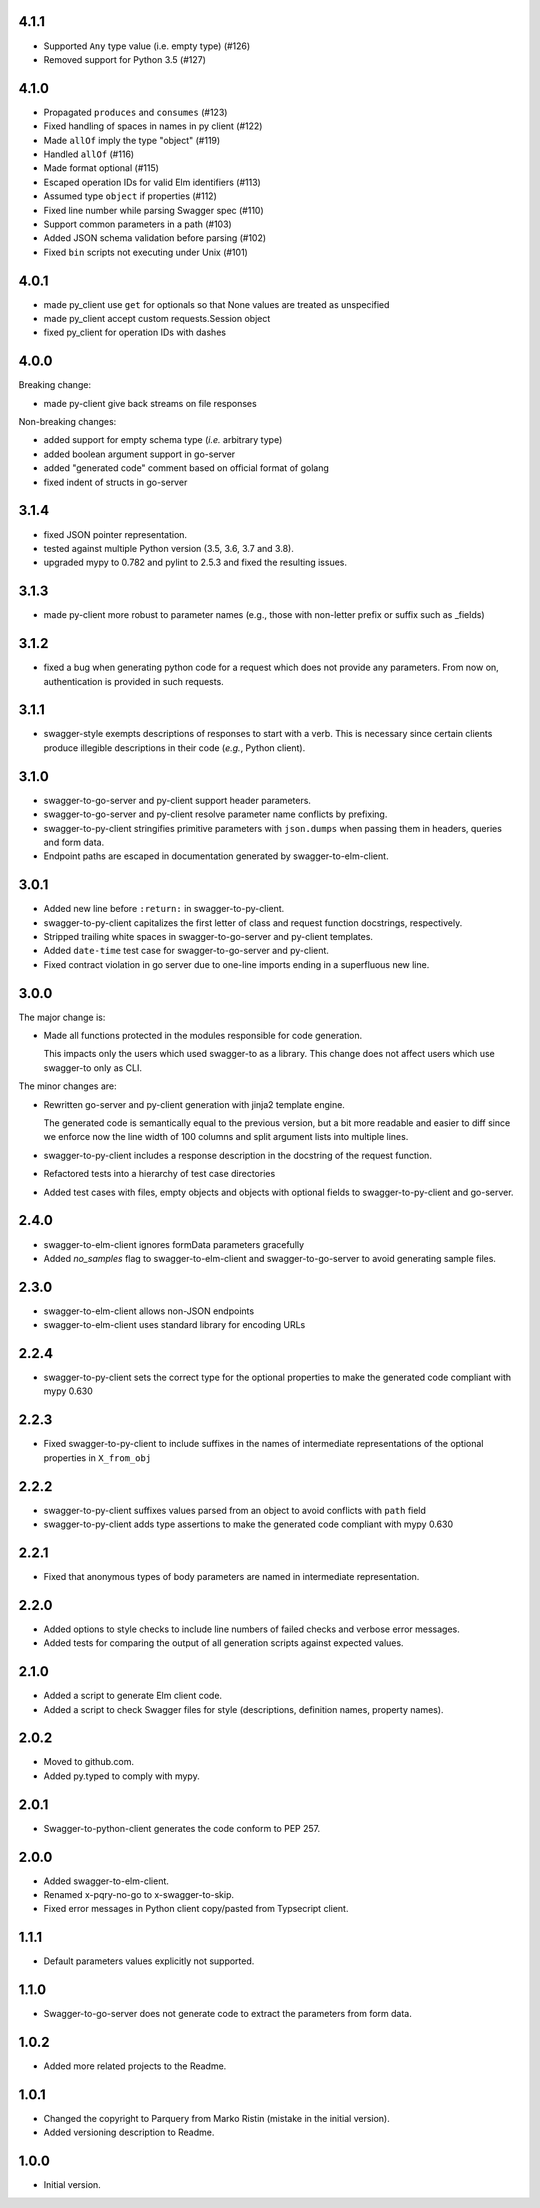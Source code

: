 4.1.1
=====
* Supported ``Any`` type value (i.e. empty type) (#126)
* Removed support for Python 3.5 (#127)

4.1.0
=====
* Propagated ``produces`` and ``consumes`` (#123)
* Fixed handling of spaces in names in py client (#122)
* Made ``allOf`` imply the type "object" (#119)
* Handled ``allOf`` (#116)
* Made format optional (#115)
* Escaped operation IDs for valid Elm identifiers (#113)
* Assumed type ``object`` if properties (#112)
* Fixed line number while parsing Swagger spec (#110)
* Support common parameters in a path (#103)
* Added JSON schema validation before parsing (#102)
* Fixed ``bin`` scripts not executing under Unix (#101)

4.0.1
=====
* made py_client use ``get`` for optionals so that None values are treated as
  unspecified
* made py_client accept custom requests.Session object
* fixed py_client for operation IDs with dashes

4.0.0
=====
Breaking change:

* made py-client give back streams on file responses

Non-breaking changes:

* added support for empty schema type (*i.e.* arbitrary type)
* added boolean argument support in go-server
* added "generated code" comment based on official format of golang
* fixed indent of structs in go-server

3.1.4
=====
* fixed JSON pointer representation.
* tested against multiple Python version (3.5, 3.6, 3.7 and 3.8).
* upgraded mypy to 0.782 and pylint to 2.5.3 and fixed the resulting issues.

3.1.3
=====
* made py-client more robust to parameter names (e.g., those with non-letter prefix or suffix such as _fields)


3.1.2
=====
* fixed a bug when generating python code for a request which does not provide any parameters. 
  From now on, authentication is provided in such requests.


3.1.1
=====
* swagger-style exempts descriptions of responses to start with a verb. This is necessary since certain clients produce
  illegible descriptions in their code (*e.g.*, Python client).

3.1.0
=====
* swagger-to-go-server and py-client support header parameters.
* swagger-to-go-server and py-client resolve parameter name conflicts by prefixing.
* swagger-to-py-client stringifies primitive parameters with ``json.dumps`` when passing them
  in headers, queries and form data.
* Endpoint paths are escaped in documentation generated by swagger-to-elm-client.

3.0.1
=====
* Added new line before ``:return:`` in swagger-to-py-client.
* swagger-to-py-client capitalizes the first letter of class and request function docstrings, respectively.
* Stripped trailing white spaces in swagger-to-go-server and py-client templates.
* Added ``date-time`` test case for swagger-to-go-server and py-client.
* Fixed contract violation in go server due to one-line imports ending in a superfluous new line.

3.0.0
=====
The major change is:

* Made all functions protected in the modules responsible for code generation.

  This impacts only the users which used swagger-to as a library. This change does not affect users which use
  swagger-to only as CLI.

The minor changes are:

* Rewritten go-server and py-client generation with jinja2 template engine.

  The generated code is semantically equal to the previous version, but a bit more readable and easier to diff
  since we enforce now the line width of 100 columns and split argument lists into multiple lines.
* swagger-to-py-client includes a response description in the docstring of the request function.
* Refactored tests into a hierarchy of test case directories
* Added test cases with files, empty objects and objects with optional fields to swagger-to-py-client and go-server.

2.4.0
=====
* swagger-to-elm-client ignores formData parameters gracefully
* Added `no_samples` flag to swagger-to-elm-client and swagger-to-go-server to
  avoid generating sample files.

2.3.0
=====
* swagger-to-elm-client allows non-JSON endpoints
* swagger-to-elm-client uses standard library for encoding URLs

2.2.4
=====
* swagger-to-py-client sets the correct type for the optional properties to make the generated code
  compliant with mypy 0.630

2.2.3
=====
* Fixed swagger-to-py-client to include suffixes in the names of intermediate representations of the
  optional properties in ``X_from_obj``

2.2.2
=====
* swagger-to-py-client suffixes values parsed from an object to avoid conflicts with ``path`` field
* swagger-to-py-client adds type assertions to make the generated code compliant with mypy 0.630

2.2.1
=====
* Fixed that anonymous types of body parameters are named in intermediate representation.

2.2.0
=====
* Added options to style checks to include line numbers of failed checks and verbose error messages.
* Added tests for comparing the output of all generation scripts against expected values.

2.1.0
=====
* Added a script to generate Elm client code.
* Added a script to check Swagger files for style (descriptions, definition names, property names).

2.0.2
=====
* Moved to github.com.
* Added py.typed to comply with mypy.

2.0.1
=====
* Swagger-to-python-client generates the code conform to PEP 257.

2.0.0
=====
* Added swagger-to-elm-client.
* Renamed x-pqry-no-go to x-swagger-to-skip.
* Fixed error messages in Python client copy/pasted from Typsecript client.

1.1.1
=====
* Default parameters values explicitly not supported.

1.1.0
=====
* Swagger-to-go-server does not generate code to extract the parameters from form data.

1.0.2
=====
* Added more related projects to the Readme.

1.0.1
=====
* Changed the copyright to Parquery from Marko Ristin (mistake in the initial version).
* Added versioning description to Readme.

1.0.0
=====
* Initial version.

